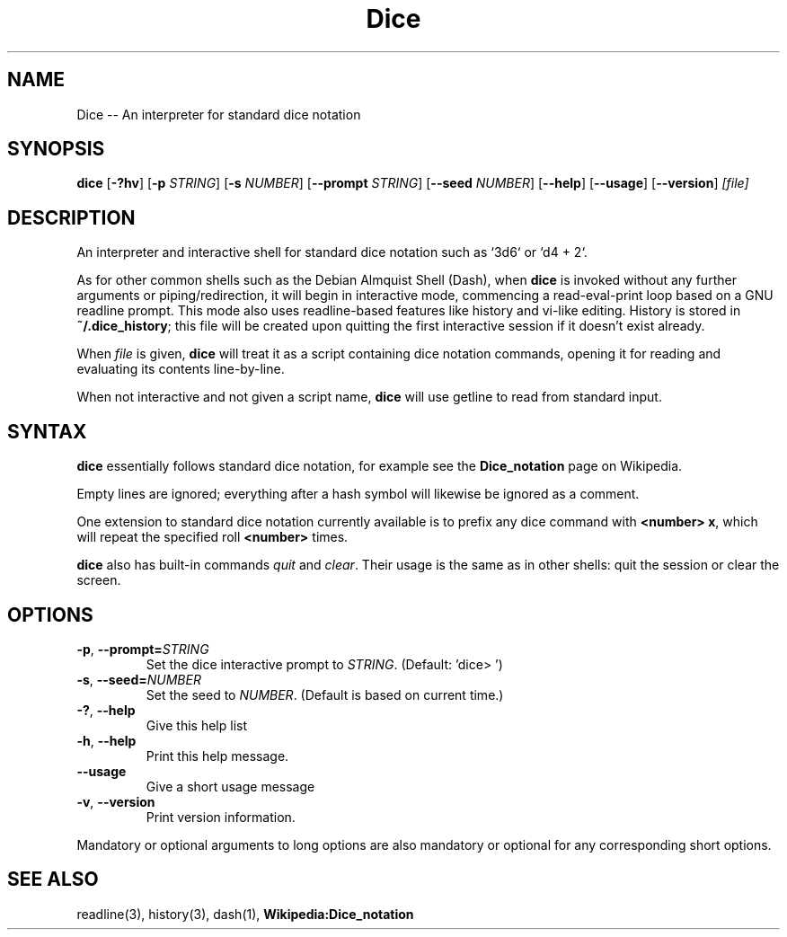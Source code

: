 .TH Dice 1
.SH NAME
Dice -- An interpreter for standard dice notation 
.SH SYNOPSIS
.B dice
[\fB\-?hv\fR]
[\fB\-p\fR \fISTRING\fR]
[\fB\-s\fR \fINUMBER\fR]
[\fB\-\-prompt\fR \fISTRING\fR]
[\fB\-\-seed\fR \fINUMBER\fR]
[\fB\-\-help\fR]
[\fB\-\-usage\fR]
[\fB\-\-version\fR]
.IR [file]
.SH DESCRIPTION
An interpreter and interactive shell for standard dice notation such as `3d6` or `d4 + 2`.
.P
As for other common shells such as the Debian Almquist Shell (Dash),
when
.B dice
is invoked without any further arguments or piping/redirection,
it will begin in interactive mode, commencing a read-eval-print loop based on a GNU readline prompt.
This mode also uses readline-based features like history and vi-like editing.
History is stored in \fB~/.dice_history\fR;
this file will be created upon quitting the first interactive session if it doesn't exist already.
.P
When
.IR file
is given, 
.B dice
will treat it as a script containing dice notation commands,
opening it for reading and evaluating its contents line-by-line.
.P
When not interactive and not given a script name,
.B dice
will use getline to read from standard input.
.SH SYNTAX
.B dice
essentially follows standard dice notation,
for example see the \fBDice_notation\fR page on Wikipedia.
.P
Empty lines are ignored; everything after a hash symbol will likewise be ignored as a comment.
.P
One extension to standard dice notation currently available is to prefix any dice command with \fB<number> x\fR,
which will repeat the specified roll \fB<number>\fR times.
.P
.B dice
also has built-in commands \fIquit\fR and \fIclear\fR.
Their usage is the same as in other shells: quit the session or clear the screen.
.SH OPTIONS
.TP
.BR \fB\-p\fR ", " \-\-prompt=\fISTRING\fR
Set the dice interactive prompt to \fISTRING\fR.
(Default: 'dice> ')
.TP
.BR \fB\-s\fR ", " \-\-seed=\fINUMBER\fR
Set the seed to \fINUMBER\fR.
(Default is based on current time.)
.TP
.BR \fB\-?\fR ", " \-\-help
Give this help list
.TP
.BR \fB\-h\fR ", " \-\-help
Print this help message.
.TP
.BR \fB\-\-usage\fR
Give a short usage message
.TP
.BR \fB\-v ", " \-\-version
Print version information.
.P
Mandatory or optional arguments to long options are also mandatory or optional
for any corresponding short options.
.SH SEE ALSO
readline(3), history(3), dash(1), \fBWikipedia:Dice_notation\fR
